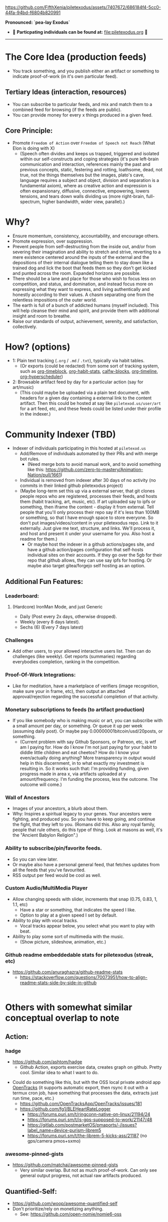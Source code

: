 #+ATTR_ORG: :width 600
[[file:.images/Musei_vaticani_-_cortile_del_Belvedere_01137-9-500x.JPG]]

https://github.com/FifthXenia/piletexodus/assets/7407672/686184f4-5cc0-44fa-94bd-f6804b820991

*Pronounced: `pea-lay Exodus`*

- 🧬 *Particpating individuals can be found at:* [[file:piletexodus.org]] 🧬


---------

* The Core Idea (production feeds)
- You track something, and you publish either an artifact or something to indicate proof-of-work (in it's own particular feed).
** Tertiary Ideas (interaction, resources)
- You can subscribe to particular feeds, and mix and match them to a combined feed for browsing (if the feeds are public).
- You can provide money for every x things produced in a given feed.
** Core Principle:
- Promote ~Freedom of Action~ over ~Freedom of Speech not Reach~ (What Elon is doing with X)
  - (Speech often divides and keeps us trapped, triggered and isolated within our self-constructs and coping strategies (it's pure left-brain communication and interaction, references mainly the past and previous concepts, static, festering and rotting, loathsome, dead, not true, not the things themselves but the images, plato's cave, language requires a subject and object, division and separation is a fundamental axiom), where as creative action and expression is often expansionary, diffusive, connective, empowering, lowers tensions, and tears down walls dividing us (more right-brain, full-spectrum, higher bandwidth, wider view, parallel).)
* Why?
- Ensure momentum, consistency, accountability, and encourage others.
- Promote expression, over suppression.
- Prevent people from self-destructing from the inside out, and/or from severing their imagination and ability to stretch and strive, reverting to a mere existence centered around the inputs of the external and the depositions of their internal dialogue telling them to stay down like a trained dog and lick the boot that feeds them so they don't get kicked and punted across the room. Expanded horizons are possible.
- There should be a lane and place for those who wish to focus less on competition, and status, and domination, and instead focus more on expressing what they want to express, and living authentically and honestly according to their values. A chasm separating one from the relentless impositions of the outer world.
- The earth is full of a bunch of addicted humans (myself included). This will help cleanse their mind and spirit, and provide them with additional insight and room to breathe.
- Raise our standards of output, achievement, serenity, and satisfaction, collectively.
* How? (options)
- 1: Plain text tracking (~.org~ / ~.md~ / ~.txt~), typically via habit tables.
  - (Or exports (could be redacted) from some sort of tracking system, such as [[https://github.com/ichernyshovvv/org-timeblock][org-timeblock]], [[https://github.com/ml729/org-habit-stats][org-habit-stats]], [[https://github.com/ml729/calfw-blocks][calfw-blocks]], [[https://github.com/Fuco1/org-timeliney][org-timeline]], [[https://github.com/dmitrym0/org-hyperscheduler][org-hyperscheduler]])
- 2: Browsable artifact feed by day for a particular action (say for art/music)
  - (This could maybe be uploaded via a plain text document, with headers for a given day containing a external link to the content artifact. Then this could be hosted at say like ~piletexod.us/user/art~ for a art feed, etc, and these feeds could be listed under their profile in the indexer.)
* Community Indexer (TBD)
- Indexer of individuals participating in this hosted at ~piletexod.us~
  - Add/Remove of individuals automated by their PRs and with merge bot rules.
    - (Need merge bots to avoid manual work, and to avoid something like this: https://github.com/zero-to-mastery/Animation-Nation/pull/1661)
  - Individual is removed from indexer after 30 days of no activity (no commits in their linked github piletexodus project)
  - (Maybe long-term set this up via a external server, that git clones people repos who are registered, processes their feeds, and hosts them (habit tracking, art, music, etc). If art uploaded say to ipfs or something, then iframe the content - display it from external. Tell people that you'll only process their repo say if it's less than 100MB or something, so that I have enough space to store everyone. So don't put images/videos/content in your piletexodus repo. Link to it externally. Just give me text, structure, and links. We'll process it, and host and present it under your username for you. Also host a readme for them.)
    - Or maybe host the indexer in a github actions/pages site, and have a github action/pages configuration that self-hosts individual sites on their accounts. If they go over the 5gb for their repo that github allows, they can use say ipfs for hosting. Or maybe also target gitea/forgejo self hosting as an option.
** Additional Fun Features:
*** Leaderboard:
**** (Hardcore) IronMan Mode, and just Generic
- Daily (Post every 2x days, otherwise dropped).
- Weekly (every 8 days latest).
- Sechs (6) (Every 7 days latest)
*** Challenges
- Add other users, to your allowed interactive users list. Then can do challenges (like weekly). Get reports (summaries) regarding everybodies completion, ranking in the competition.
*** Proof-Of-Work Integrations:
- Like for meditation, have a marketplace of verifiers (image recognition, make sure your in frame, etc), then output an attached approval/rejection regarding the successful completion of that activity.
*** Monetary subscriptions to feeds (to artifact production)
- If you like somebody who is making music or art, you can subscribe with a small amount per day, or something. Or queue it up per week (assuming daily post). Or maybe pay 0.00000001bitcoin/usd/20posts, or something.
  - (Current problem with say Github Sponsors, or Patreon, etc, is wtf am I paying for. How do I know I'm not just paying for your habit to diddle little children and eat cheetos? How do I know your even/actually doing anything? More transparency in output would help in this discernment, in to what exactly my investment is resulting in. So it works such that: I'm providing funding, given progress made in area x, via artifacts uploaded at y amount/frequency. I'm funding the process, less the outcome. The outcome will come.)
*** Wall of Ancestors
- Images of your ancestors, a blurb about them.
- Why: Inspires a spiritual legacy to your genes. Your ancestors were fighting, and produced you. So you have to keep going, and continue the fight, that they left to you. (Romans did this. Also any royal family, people that rule others, do this type of thing. Look at masons as well, it's the "Ancient Babylon Religion".)
*** Ability to subscribe/pin/favorite feeds.
- So you can view later.
- Or maybe also have a personal general feed, that fetches updates from all the feeds that you've favourited.
- RSS output per feed would be cool as well.
*** Custom Audio/MultiMedia Player
- Allow changing speeds with slider, increments that snap (0.75, 0.83, 1, 1.1, etc)
  - Have a star or something, that indicates the speed I like.
  - Option to play at a given speed I set by default.
- Ability to play with vocal tracks.
  - Vocal tracks appear below, you select what you want to play with beat.
- Ability to play some sort of multimedia with the music.
  - (Show picture, slideshow, animation, etc.)
*** Github readme embeddedable stats for piletexodus (streak, etc)
- https://github.com/anuraghazra/github-readme-stats
  - https://stackoverflow.com/questions/70073951/how-to-align-readme-stats-side-by-side-in-github

#+HTML:<div style="display: flex; flex-direction: row;"> <img class="img" src="https://github-readme-stats.vercel.app/api?username=greghab&show_icons=true&theme=radical" /> <img class="img" src="https://github-readme-stats.vercel.app/api/top-langs/?username=greghab&theme=radical&layout=compact" /> </div>
* Others with somewhat similar conceptual overlap to note
** Action:
*** hadge
- https://github.com/ashtom/hadge
  - Github Action, exports exercise data, creates graph on github. Pretty cool. Similar idea to what I want to do.
#+ATTR_ORG: :width 600
[[file:.images/2023-09-05_17-35-11_screenshot.png]]
- Could do something like this, but with the OSS local private android app [[https://github.com/OpenTracksApp/OpenTracks][OpenTracks]] (it supports automatic export, then rsync it out with a termux cron job, have something that processes the data, extracts just run time, pace, etc.)
  - https://github.com/OpenTracksApp/OpenTracks/issues/181
  - https://github.com/fg1/BLEHeartRateLogger
    - https://forums.puri.sm/t/ringconn-native-on-linux/21194/24
    - https://forums.puri.sm/t/is-gps-supposed-to-work/21147/48
    - https://gitlab.com/postmarketOS/pmaports/-/issues?label_name=device-purism-librem5
    - https://forums.puri.sm/t/the-librem-5-kicks-ass/21187 (no gps/camera pmos+sxmo)
*** awesome-pinned-gists
- https://github.com/matchai/awesome-pinned-gists
  - Very similar overlap. But not as much proof-of-work. Can only see general output progress, not actual raw artifacts produced.
** Quantified-Self:
- https://github.com/woop/awesome-quantified-self
- Don't prioritize/rely on monetizing anything.
  - See: https://github.com/open-nomie/nomie6-oss
